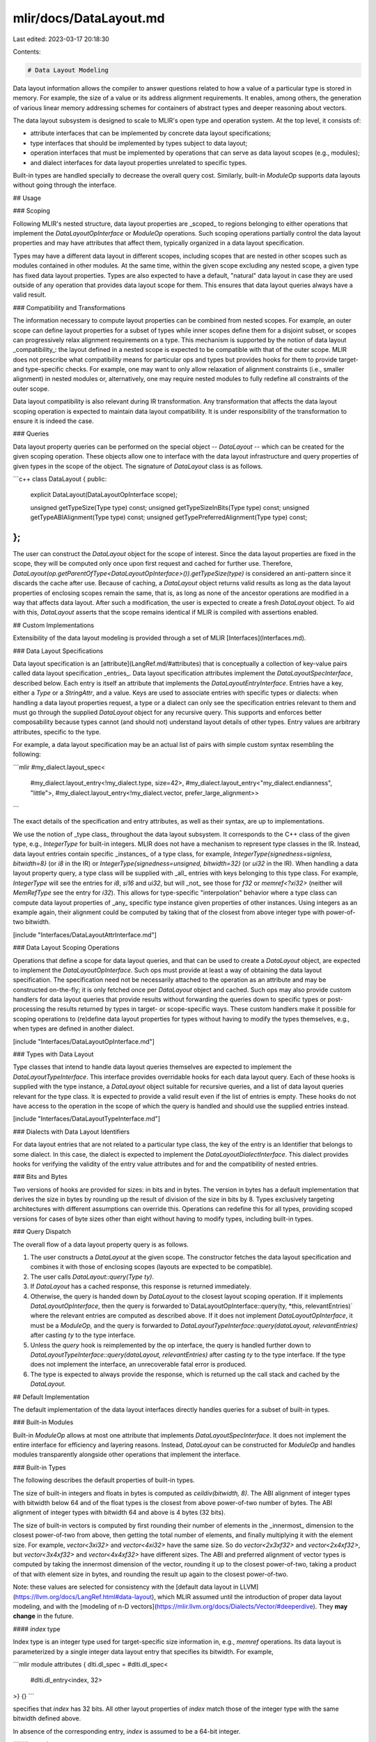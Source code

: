 mlir/docs/DataLayout.md
=======================

Last edited: 2023-03-17 20:18:30

Contents:

.. code-block:: md

    # Data Layout Modeling

Data layout information allows the compiler to answer questions related to how a
value of a particular type is stored in memory. For example, the size of a value
or its address alignment requirements. It enables, among others, the generation
of various linear memory addressing schemes for containers of abstract types and
deeper reasoning about vectors.

The data layout subsystem is designed to scale to MLIR's open type and operation
system. At the top level, it consists of:

*   attribute interfaces that can be implemented by concrete data layout
    specifications;
*   type interfaces that should be implemented by types subject to data layout;
*   operation interfaces that must be implemented by operations that can serve
    as data layout scopes (e.g., modules);
*   and dialect interfaces for data layout properties unrelated to specific
    types.

Built-in types are handled specially to decrease the overall query cost.
Similarly, built-in `ModuleOp` supports data layouts without going through the
interface.

## Usage

### Scoping

Following MLIR's nested structure, data layout properties are _scoped_ to
regions belonging to either operations that implement the
`DataLayoutOpInterface` or `ModuleOp` operations. Such scoping operations
partially control the data layout properties and may have attributes that affect
them, typically organized in a data layout specification.

Types may have a different data layout in different scopes, including scopes
that are nested in other scopes such as modules contained in other modules. At
the same time, within the given scope excluding any nested scope, a given type
has fixed data layout properties. Types are also expected to have a default,
"natural" data layout in case they are used outside of any operation that
provides data layout scope for them. This ensures that data layout queries
always have a valid result.

### Compatibility and Transformations

The information necessary to compute layout properties can be combined from
nested scopes. For example, an outer scope can define layout properties for a
subset of types while inner scopes define them for a disjoint subset, or scopes
can progressively relax alignment requirements on a type. This mechanism is
supported by the notion of data layout _compatibility_: the layout defined in a
nested scope is expected to be compatible with that of the outer scope. MLIR
does not prescribe what compatibility means for particular ops and types but
provides hooks for them to provide target- and type-specific checks. For
example, one may want to only allow relaxation of alignment constraints (i.e.,
smaller alignment) in nested modules or, alternatively, one may require nested
modules to fully redefine all constraints of the outer scope.

Data layout compatibility is also relevant during IR transformation. Any
transformation that affects the data layout scoping operation is expected to
maintain data layout compatibility. It is under responsibility of the
transformation to ensure it is indeed the case.

### Queries

Data layout property queries can be performed on the special object --
`DataLayout` -- which can be created for the given scoping operation. These
objects allow one to interface with the data layout infrastructure and query
properties of given types in the scope of the object. The signature of
`DataLayout` class is as follows.

```c++
class DataLayout {
public:
  explicit DataLayout(DataLayoutOpInterface scope);

  unsigned getTypeSize(Type type) const;
  unsigned getTypeSizeInBits(Type type) const;
  unsigned getTypeABIAlignment(Type type) const;
  unsigned getTypePreferredAlignment(Type type) const;
};
```

The user can construct the `DataLayout` object for the scope of interest. Since
the data layout properties are fixed in the scope, they will be computed only
once upon first request and cached for further use. Therefore,
`DataLayout(op.getParentOfType<DataLayoutOpInterface>()).getTypeSize(type)` is
considered an anti-pattern since it discards the cache after use. Because of
caching, a `DataLayout` object returns valid results as long as the data layout
properties of enclosing scopes remain the same, that is, as long as none of the
ancestor operations are modified in a way that affects data layout. After such a
modification, the user is expected to create a fresh `DataLayout` object. To aid
with this, `DataLayout` asserts that the scope remains identical if MLIR is
compiled with assertions enabled.

## Custom Implementations

Extensibility of the data layout modeling is provided through a set of MLIR
[Interfaces](Interfaces.md).

### Data Layout Specifications

Data layout specification is an [attribute](LangRef.md/#attributes) that is
conceptually a collection of key-value pairs called data layout specification
_entries_. Data layout specification attributes implement the
`DataLayoutSpecInterface`, described below. Each entry is itself an attribute
that implements the `DataLayoutEntryInterface`. Entries have a key, either a
`Type` or a `StringAttr`, and a value. Keys are used to associate entries with
specific types or dialects: when handling a data layout properties request, a
type or a dialect can only see the specification entries relevant to them and
must go through the supplied `DataLayout` object for any recursive query. This
supports and enforces better composability because types cannot (and should not)
understand layout details of other types. Entry values are arbitrary attributes,
specific to the type.

For example, a data layout specification may be an actual list of pairs with
simple custom syntax resembling the following:

```mlir
#my_dialect.layout_spec<
  #my_dialect.layout_entry<!my_dialect.type, size=42>,
  #my_dialect.layout_entry<"my_dialect.endianness", "little">,
  #my_dialect.layout_entry<!my_dialect.vector, prefer_large_alignment>>
```

The exact details of the specification and entry attributes, as well as their
syntax, are up to implementations.

We use the notion of _type class_ throughout the data layout subsystem. It
corresponds to the C++ class of the given type, e.g., `IntegerType` for built-in
integers. MLIR does not have a mechanism to represent type classes in the IR.
Instead, data layout entries contain specific _instances_ of a type class, for
example, `IntegerType{signedness=signless, bitwidth=8}` (or `i8` in the IR) or
`IntegerType{signedness=unsigned, bitwidth=32}` (or `ui32` in the IR). When
handling a data layout property query, a type class will be supplied with _all_
entries with keys belonging to this type class. For example, `IntegerType` will
see the entries for `i8`, `si16` and `ui32`, but will _not_ see those for `f32`
or `memref<?xi32>` (neither will `MemRefType` see the entry for `i32`). This
allows for type-specific "interpolation" behavior where a type class can compute
data layout properties of _any_ specific type instance given properties of other
instances. Using integers as an example again, their alignment could be computed
by taking that of the closest from above integer type with power-of-two
bitwidth.

[include "Interfaces/DataLayoutAttrInterface.md"]

### Data Layout Scoping Operations

Operations that define a scope for data layout queries, and that can be used to
create a `DataLayout` object, are expected to implement the
`DataLayoutOpInterface`. Such ops must provide at least a way of obtaining the
data layout specification. The specification need not be necessarily attached to
the operation as an attribute and may be constructed on-the-fly; it is only
fetched once per `DataLayout` object and cached. Such ops may also provide
custom handlers for data layout queries that provide results without forwarding
the queries down to specific types or post-processing the results returned by
types in target- or scope-specific ways. These custom handlers make it possible
for scoping operations to (re)define data layout properties for types without
having to modify the types themselves, e.g., when types are defined in another
dialect.

[include "Interfaces/DataLayoutOpInterface.md"]

### Types with Data Layout

Type classes that intend to handle data layout queries themselves are expected
to implement the `DataLayoutTypeInterface`. This interface provides overridable
hooks for each data layout query. Each of these hooks is supplied with the type
instance, a `DataLayout` object suitable for recursive queries, and a list of
data layout queries relevant for the type class. It is expected to provide a
valid result even if the list of entries is empty. These hooks do not have
access to the operation in the scope of which the query is handled and should
use the supplied entries instead.

[include "Interfaces/DataLayoutTypeInterface.md"]

### Dialects with Data Layout Identifiers

For data layout entries that are not related to a particular type class, the key
of the entry is an Identifier that belongs to some dialect. In this case, the
dialect is expected to implement the `DataLayoutDialectInterface`. This dialect
provides hooks for verifying the validity of the entry value attributes and for
and the compatibility of nested entries.

### Bits and Bytes

Two versions of hooks are provided for sizes: in bits and in bytes. The version
in bytes has a default implementation that derives the size in bytes by rounding
up the result of division of the size in bits by 8. Types exclusively targeting
architectures with different assumptions can override this. Operations can
redefine this for all types, providing scoped versions for cases of byte sizes
other than eight without having to modify types, including built-in types.

### Query Dispatch

The overall flow of a data layout property query is as follows.

1.  The user constructs a `DataLayout` at the given scope. The constructor
    fetches the data layout specification and combines it with those of
    enclosing scopes (layouts are expected to be compatible).
2.  The user calls `DataLayout::query(Type ty)`.
3.  If `DataLayout` has a cached response, this response is returned
    immediately.
4.  Otherwise, the query is handed down by `DataLayout` to the closest layout
    scoping operation. If it implements `DataLayoutOpInterface`, then the query
    is forwarded to`DataLayoutOpInterface::query(ty, *this, relevantEntries)`
    where the relevant entries are computed as described above. If it does not
    implement `DataLayoutOpInterface`, it must be a `ModuleOp`, and the query is
    forwarded to `DataLayoutTypeInterface::query(dataLayout, relevantEntries)`
    after casting `ty` to the type interface.
5.  Unless the `query` hook is reimplemented by the op interface, the query is
    handled further down to `DataLayoutTypeInterface::query(dataLayout,
    relevantEntries)` after casting `ty` to the type interface. If the type does
    not implement the interface, an unrecoverable fatal error is produced.
6.  The type is expected to always provide the response, which is returned up
    the call stack and cached by the `DataLayout.`

## Default Implementation

The default implementation of the data layout interfaces directly handles
queries for a subset of built-in types.

### Built-in Modules

Built-in `ModuleOp` allows at most one attribute that implements
`DataLayoutSpecInterface`. It does not implement the entire interface for
efficiency and layering reasons. Instead, `DataLayout` can be constructed for
`ModuleOp` and handles modules transparently alongside other operations that
implement the interface.

### Built-in Types

The following describes the default properties of built-in types.

The size of built-in integers and floats in bytes is computed as
`ceildiv(bitwidth, 8)`. The ABI alignment of integer types with bitwidth below
64 and of the float types is the closest from above power-of-two number of
bytes. The ABI alignment of integer types with bitwidth 64 and above is 4 bytes
(32 bits).

The size of built-in vectors is computed by first rounding their number of
elements in the _innermost_ dimension to the closest power-of-two from above,
then getting the total number of elements, and finally multiplying it with the
element size. For example, `vector<3xi32>` and `vector<4xi32>` have the same
size. So do `vector<2x3xf32>` and `vector<2x4xf32>`, but `vector<3x4xf32>` and
`vector<4x4xf32>` have different sizes. The ABI and preferred alignment of
vector types is computed by taking the innermost dimension of the vector,
rounding it up to the closest power-of-two, taking a product of that with
element size in bytes, and rounding the result up again to the closest
power-of-two.

Note: these values are selected for consistency with the
[default data layout in LLVM](https://llvm.org/docs/LangRef.html#data-layout),
which MLIR assumed until the introduction of proper data layout modeling, and
with the
[modeling of n-D vectors](https://mlir.llvm.org/docs/Dialects/Vector/#deeperdive).
They **may change** in the future.

#### `index` type

Index type is an integer type used for target-specific size information in,
e.g., `memref` operations. Its data layout is parameterized by a single integer
data layout entry that specifies its bitwidth. For example,

```mlir
module attributes { dlti.dl_spec = #dlti.dl_spec<
  #dlti.dl_entry<index, 32>
>} {}
```

specifies that `index` has 32 bits. All other layout properties of `index` match
those of the integer type with the same bitwidth defined above.

In absence of the corresponding entry, `index` is assumed to be a 64-bit
integer.

#### `complex` type

By default complex type is treated like a 2 element structure of its given
element type. This is to say that each of its elements are aligned to their
preferred alignment, the entire complex type is also aligned to this preference,
and the complex type size includes the possible padding between elements to enforce
alignment.

### Byte Size

The default data layout assumes 8-bit bytes.

### DLTI Dialect

The [DLTI](Dialects/DLTI.md) dialect provides the attributes implementing
`DataLayoutSpecInterface` and `DataLayoutEntryInterface`, as well as a dialect
attribute that can be used to attach the specification to a given operation. The
verifier of this attribute triggers those of the specification and checks the
compatibility of nested specifications.



